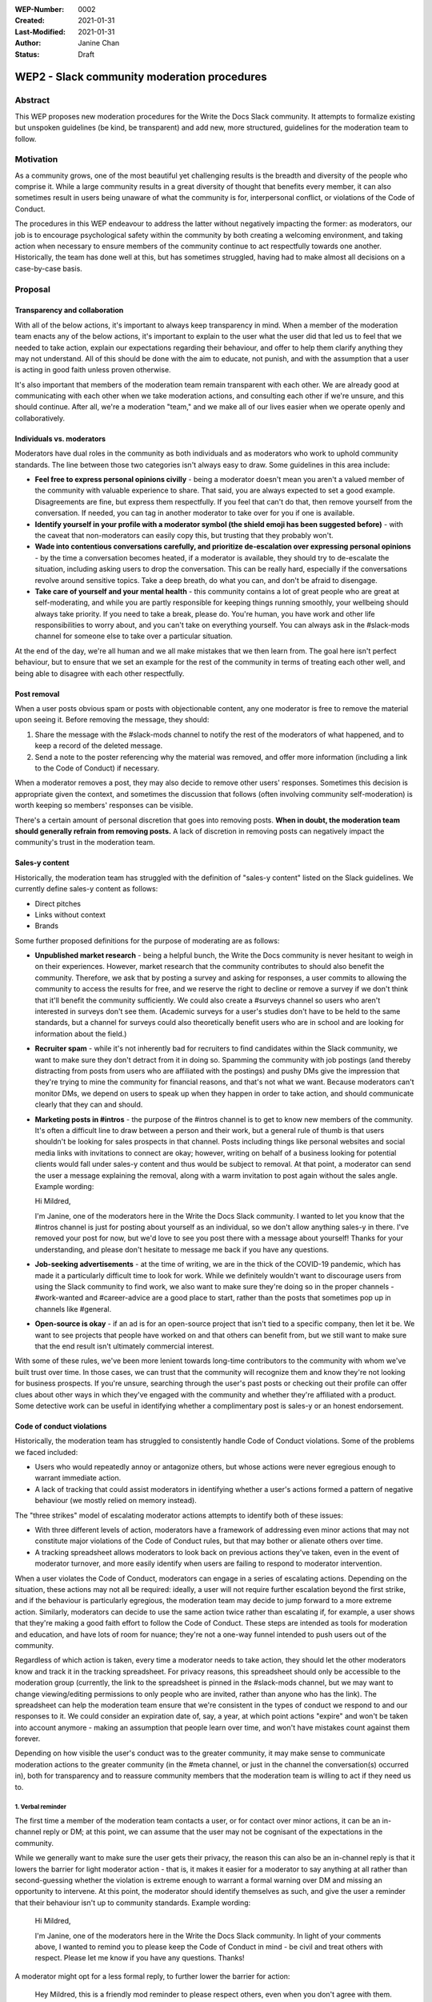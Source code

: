 :WEP-Number: 0002
:Created: 2021-01-31
:Last-Modified: 2021-01-31
:Author: Janine Chan
:Status: Draft

WEP2 - Slack community moderation procedures
~~~~~~~~~~~~~~~~~~~~~~~~~~~~~~~~~~~~~~~~~~~~

Abstract
========
This WEP proposes new moderation procedures for the Write the Docs Slack community. It attempts to formalize existing but unspoken guidelines (be kind, be transparent) and add new, more structured, guidelines for the moderation team to follow.

Motivation
==========
As a community grows, one of the most beautiful yet challenging results is the breadth and diversity of the people who comprise it. While a large community results in a great diversity of thought that benefits every member, it can also sometimes result in users being unaware of what the community is for, interpersonal conflict, or violations of the Code of Conduct.

The procedures in this WEP endeavour to address the latter without negatively impacting the former: as moderators, our job is to encourage psychological safety within the community by both creating a welcoming environment, and taking action when necessary to ensure members of the community continue to act respectfully towards one another. Historically, the team has done well at this, but has sometimes struggled, having had to make almost all decisions on a case-by-case basis.

Proposal
========

Transparency and collaboration
------------------------------
With all of the below actions, it's important to always keep transparency in mind. When a member of the moderation team enacts any of the below actions, it's important to explain to the user what the user did that led us to feel that we needed to take action, explain our expectations regarding their behaviour, and offer to help them clarify anything they may not understand. All of this should be done with the aim to educate, not punish, and with the assumption that a user is acting in good faith unless proven otherwise.

It's also important that members of the moderation team remain transparent with each other. We are already good at communicating with each other when we take moderation actions, and consulting each other if we're unsure, and this should continue. After all, we're a moderation "team," and we make all of our lives easier when we operate openly and collaboratively.

Individuals vs. moderators
--------------------------
Moderators have dual roles in the community as both individuals and as moderators who work to uphold community standards. The line between those two categories isn't always easy to draw. Some guidelines in this area include:

* **Feel free to express personal opinions civilly** - being a moderator doesn't mean you aren't a valued member of the community with valuable experience to share. That said, you are always expected to set a good example. Disagreements are fine, but express them respectfully. If you feel that can't do that, then remove yourself from the conversation. If needed, you can tag in another moderator to take over for you if one is available.
* **Identify yourself in your profile with a moderator symbol (the shield emoji has been suggested before)** - with the caveat that non-moderators can easily copy this, but trusting that they probably won't.
* **Wade into contentious conversations carefully, and prioritize de-escalation over expressing personal opinions** - by the time a conversation becomes heated, if a moderator is available, they should try to de-escalate the situation, including asking users to drop the conversation. This can be really hard, especially if the conversations revolve around sensitive topics. Take a deep breath, do what you can, and don't be afraid to disengage.
* **Take care of yourself and your mental health** - this community contains a lot of great people who are great at self-moderating, and while you are partly responsible for keeping things running smoothly, your wellbeing should always take priority. If you need to take a break, please do. You're human, you have work and other life responsibilities to worry about, and you can't take on everything yourself. You can always ask in the #slack-mods channel for someone else to take over a particular situation.

At the end of the day, we're all human and we all make mistakes that we then learn from. The goal here isn't perfect behaviour, but to ensure that we set an example for the rest of the community in terms of treating each other well, and being able to disagree with each other respectfully.

Post removal
------------
When a user posts obvious spam or posts with objectionable content, any one moderator is free to remove the material upon seeing it. Before removing the message, they should:

1. Share the message with the #slack-mods channel to notify the rest of the moderators of what happened, and to keep a record of the deleted message.
2. Send a note to the poster referencing why the material was removed, and offer more information (including a link to the Code of Conduct) if necessary.

When a moderator removes a post, they may also decide to remove other users' responses. Sometimes this decision is appropriate given the context, and sometimes the discussion that follows (often involving community self-moderation) is worth keeping so members' responses can be visible.

There's a certain amount of personal discretion that goes into removing posts. **When in doubt, the moderation team should generally refrain from removing posts.** A lack of discretion in removing posts can negatively impact the community's trust in the moderation team.

Sales-y content
---------------
Historically, the moderation team has struggled with the definition of "sales-y content" listed on the Slack guidelines. We currently define sales-y content as follows:

* Direct pitches
* Links without context
* Brands

Some further proposed definitions for the purpose of moderating are as follows:

* **Unpublished market research** - being a helpful bunch, the Write the Docs community is never hesitant to weigh in on their experiences. However, market research that the community contributes to should also benefit the community. Therefore, we ask that by posting a survey and asking for responses, a user commits to allowing the community to access the results for free, and we reserve the right to decline or remove a survey if we don't think that it'll benefit the community sufficiently. We could also create a #surveys channel so users who aren't interested in surveys don't see them. (Academic surveys for a user's studies don't have to be held to the same standards, but a channel for surveys could also theoretically benefit users who are in school and are looking for information about the field.)
* **Recruiter spam** - while it's not inherently bad for recruiters to find candidates within the Slack community, we want to make sure they don't detract from it in doing so. Spamming the community with job postings (and thereby distracting from posts from users who are affiliated with the postings) and pushy DMs give the impression that they're trying to mine the community for financial reasons, and that's not what we want. Because moderators can't monitor DMs, we depend on users to speak up when they happen in order to take action, and should communicate clearly that they can and should.
* **Marketing posts in #intros** - the purpose of the #intros channel is to get to know new members of the community. It's often a difficult line to draw between a person and their work, but a general rule of thumb is that users shouldn't be looking for sales prospects in that channel. Posts including things like personal websites and social media links with invitations to connect are okay; however, writing on behalf of a business looking for potential clients would fall under sales-y content and thus would be subject to removal. At that point, a moderator can send the user a message explaining the removal, along with a warm invitation to post again without the sales angle. Example wording:

  Hi Mildred,
  
  I'm Janine, one of the moderators here in the Write the Docs Slack community. I wanted to let you know that the #intros channel is just for posting about yourself as an individual, so we don't allow anything sales-y in there. I've removed your post for now, but we'd love to see you post there with a message about yourself! Thanks for your understanding, and please don't hesitate to message me back if you have any questions.

* **Job-seeking advertisements** - at the time of writing, we are in the thick of the COVID-19 pandemic, which has made it a particularly difficult time to look for work. While we definitely wouldn't want to discourage users from using the Slack community to find work, we also want to make sure they're doing so in the proper channels - #work-wanted and #career-advice are a good place to start, rather than the posts that sometimes pop up in channels like #general.
* **Open-source is okay** - if an ad is for an open-source project that isn't tied to a specific company, then let it be. We want to see projects that people have worked on and that others can benefit from, but we still want to make sure that the end result isn't ultimately commercial interest.

With some of these rules, we've been more lenient towards long-time contributors to the community with whom we've built trust over time. In those cases, we can trust that the community will recognize them and know they're not looking for business prospects. If you're unsure, searching through the user's past posts or checking out their profile can offer clues about other ways in which they've engaged with the community and whether they're affiliated with a product. Some detective work can be useful in identifying whether a complimentary post is sales-y or an honest endorsement.

Code of conduct violations
--------------------------
Historically, the moderation team has struggled to consistently handle Code of Conduct violations. Some of the problems we faced included:

* Users who would repeatedly annoy or antagonize others, but whose actions were never egregious enough to warrant immediate action.
* A lack of tracking that could assist moderators in identifying whether a user's actions formed a pattern of negative behaviour (we mostly relied on memory instead).

The "three strikes" model of escalating moderator actions attempts to identify both of these issues:

* With three different levels of action, moderators have a framework of addressing even minor actions that may not constitute major violations of the Code of Conduct rules, but that may bother or alienate others over time.
* A tracking spreadsheet allows moderators to look back on previous actions they've taken, even in the event of moderator turnover, and more easily identify when users are failing to respond to moderator intervention.

When a user violates the Code of Conduct, moderators can engage in a series of escalating actions. Depending on the situation, these actions may not all be required: ideally, a user will not require further escalation beyond the first strike, and if the behaviour is particularly egregious, the moderation team may decide to jump forward to a more extreme action. Similarly, moderators can decide to use the same action twice rather than escalating if, for example, a user shows that they're making a good faith effort to follow the Code of Conduct. These steps are intended as tools for moderation and education, and have lots of room for nuance; they're not a one-way funnel intended to push users out of the community.

Regardless of which action is taken, every time a moderator needs to take action, they should let the other moderators know and track it in the tracking spreadsheet. For privacy reasons, this spreadsheet should only be accessible to the moderation group (currently, the link to the spreadsheet is pinned in the #slack-mods channel, but we may want to change viewing/editing permissions to only people who are invited, rather than anyone who has the link). The spreadsheet can help the moderation team ensure that we're consistent in the types of conduct we respond to and our responses to it. We could consider an expiration date of, say, a year, at which point actions "expire" and won't be taken into account anymore - making an assumption that people learn over time, and won't have mistakes count against them forever.

Depending on how visible the user's conduct was to the greater community, it may make sense to communicate moderation actions to the greater community (in the #meta channel, or just in the channel the conversation(s) occurred in), both for transparency and to reassure community members that the moderation team is willing to act if they need us to.

1. Verbal reminder
__________________
The first time a member of the moderation team contacts a user, or for contact over minor actions, it can be an in-channel reply or DM; at this point, we can assume that the user may not be cognisant of the expectations in the community.

While we generally want to make sure the user gets their privacy, the reason this can also be an in-channel reply is that it lowers the barrier for light moderator action - that is, it makes it easier for a moderator to say anything at all rather than second-guessing whether the violation is extreme enough to warrant a formal warning over DM and missing an opportunity to intervene. At this point, the moderator should identify themselves as such, and give the user a reminder that their behaviour isn't up to community standards. Example wording:

  Hi Mildred,

  I'm Janine, one of the moderators here in the Write the Docs Slack community. In light of your comments above, I wanted to remind you to please keep the Code of Conduct in mind - be civil and treat others with respect. Please let me know if you have any questions. Thanks!

A moderator might opt for a less formal reply, to further lower the barrier for action:

  Hey Mildred, this is a friendly mod reminder to please respect others, even when you don't agree with them. If you have any questions, please feel free to DM me. Thanks!

Conversely, depending on the context, a moderator might decide that their message needs a more direct tone:

  Mildred, I'm one of the mods here, and that tone isn't acceptable. I'm asking you to please play nice, or take a break from this conversation.

An example of a more formal warning in DM format:

  Hi Mildred,

  I'm Janine, one of the moderators here in the Write the Docs Slack community. I wanted to let you know that your conversation in #general earlier today violated our Code of Conduct rules, specifically the one that asks all users to remain respectful of each other at all times.

  While I'm sure you were operating in good faith, we want to ensure that all users in this Slack community feel comfortable engaging with each other, and this means making sure that we all act civilly. To this end, I wanted to give you a reminder that we need you to follow those rules at all times.

  If you have any questions, please don't hesitate to reach out and ask - the moderators are here to help. Thanks!

2. Formal warning
________________
If a user continues to violate the Code of Conduct, a moderator can give them a more stern warning about their conduct. Example wording:

  Hi Mildred,

  I wanted to check in with you again regarding your posts in #general. As discussed before, I want to make it clear that all members of this community are required to follow the Code of Conduct rules at all times, with no exceptions.

  This is a formal warning from the moderation team. If this continues to be a problem, the moderation team will have no choice but to consider further action up to and including removing you from the Write the Docs community the next time you violate the rules of this community. Because this is always a last resort that the moderation team wants to prevent wherever possible, I wanted to give you a fair warning first and the opportunity for you to ask me questions if you need to. Thanks!

3. Removal from the community
_____________________________
As a last resort, if a user has proven to be unable or unwilling to follow the Code of Conduct, it's in the best interest of the community for moderators to remove the user. This decision should never be taken lightly, and whenever possible, it should always be made in collaboration with other moderators. (If a user is being particularly aggressive, it might be in the community's best interest for a moderator to take action more immediately, but this should always be communicated to the rest of the moderators as soon as possible.)

This message should be sent to the email address attached to the user's account. Example wording:

  Hi Mildred,

  Following our previous conversations, the moderation team has decided that in order to preserve a sense of civility in the Write the Docs community, it's best to remove you from the community. We want to assure you that we didn't make this decision lightly. Thank you for your understanding, and we wish you all the best in the future.

Conclusion
----------
The vast majority of the time, the Write the Docs Slack community benefits from being professionally focused and requires very little moderation. When the need to intervene arises, these guidelines will hopefully help moderators do so both confidently and kindly, with less hesitation about when action is appropriate, to preserve a positive and welcoming space for all users.

Copyright
=========
This document is published under the `Creative Commons CC-BY 4.0 Attribution <https://creativecommons.org/licenses/by/4.0/>`_ license.
